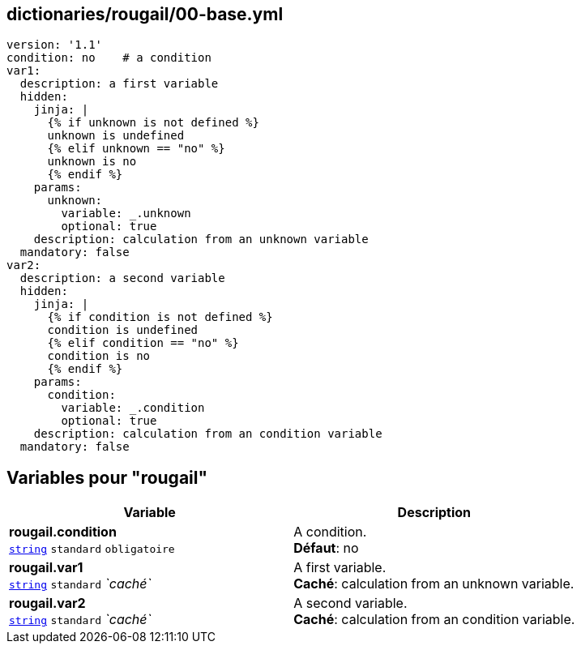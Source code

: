 == dictionaries/rougail/00-base.yml

[,yaml]
----
version: '1.1'
condition: no    # a condition
var1:
  description: a first variable
  hidden:
    jinja: |
      {% if unknown is not defined %}
      unknown is undefined
      {% elif unknown == "no" %}
      unknown is no
      {% endif %}
    params:
      unknown:
        variable: _.unknown
        optional: true
    description: calculation from an unknown variable
  mandatory: false
var2:
  description: a second variable
  hidden:
    jinja: |
      {% if condition is not defined %}
      condition is undefined
      {% elif condition == "no" %}
      condition is no
      {% endif %}
    params:
      condition:
        variable: _.condition
        optional: true
    description: calculation from an condition variable
  mandatory: false
----
== Variables pour "rougail"

[cols="106a,106a",options="header"]
|====
| Variable                                                                                                 | Description                                                                                              
| 
**rougail.condition** +
`https://rougail.readthedocs.io/en/latest/variable.html#variables-types[string]` `standard` `obligatoire`                                                                                                          | 
A condition. +
**Défaut**: no                                                                                                          
| 
**rougail.var1** +
`https://rougail.readthedocs.io/en/latest/variable.html#variables-types[string]` `standard` _`caché`_                                                                                                          | 
A first variable. +
**Caché**: calculation from an unknown variable.                                                                                                          
| 
**rougail.var2** +
`https://rougail.readthedocs.io/en/latest/variable.html#variables-types[string]` `standard` _`caché`_                                                                                                          | 
A second variable. +
**Caché**: calculation from an condition variable.                                                                                                          
|====


